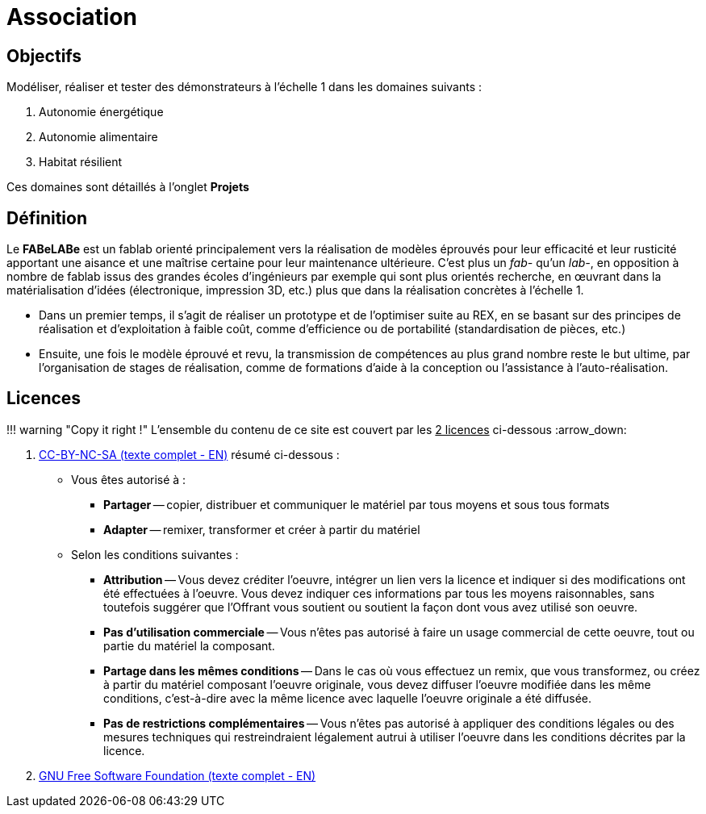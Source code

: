 // URIs:
:uri-devoxx: https://devoxx.be
:fablab: pass:q[*FAB__e__LAB__e__*]

= Association

== Objectifs

Modéliser, réaliser et tester des démonstrateurs à l'échelle 1 dans les domaines suivants :

. Autonomie énergétique
. Autonomie alimentaire
. Habitat résilient

Ces domaines sont détaillés à l'onglet *Projets*

== Définition

Le *FABeLABe* est un fablab orienté principalement vers la réalisation de modèles éprouvés pour leur efficacité et leur rusticité apportant une aisance et une maîtrise certaine pour leur maintenance ultérieure. C'est plus un _fab-_ qu'un _lab-_, en opposition à nombre de fablab issus des grandes écoles d'ingénieurs par exemple qui sont plus orientés recherche, en œuvrant dans la matérialisation d'idées (électronique, impression 3D, etc.) plus que dans la réalisation concrètes à l'échelle 1.

* Dans un premier temps, il s'agit de réaliser un prototype et de l'optimiser suite au REX, en se basant sur des principes de réalisation et d'exploitation à faible coût, comme d'efficience ou de portabilité (standardisation de pièces, etc.)
* Ensuite, une fois le modèle éprouvé et revu, la transmission de compétences au plus grand nombre reste le but ultime, par l'organisation de stages de réalisation, comme de formations d'aide à la conception ou l'assistance à l'auto-réalisation.

== Licences

!!! warning "Copy it right !"
    L'ensemble du contenu de ce site est couvert par les +++<u>+++2 licences+++</u>+++ ci-dessous :arrow_down:

. xref:./cc-by-nc-sa.adoc[CC-BY-NC-SA (texte complet - EN)] résumé ci-dessous :
 ** Vous êtes autorisé à :
  *** *Partager* -- copier, distribuer et communiquer le matériel par tous moyens et sous tous formats
  *** *Adapter* -- remixer, transformer et créer à partir du matériel
 ** Selon les conditions suivantes :
  *** *Attribution* -- Vous devez créditer l'oeuvre, intégrer un lien vers la licence et indiquer si des modifications ont été effectuées à l'oeuvre. Vous devez indiquer ces informations par tous les moyens raisonnables, sans toutefois suggérer que l'Offrant vous soutient ou soutient la façon dont vous avez utilisé son oeuvre.
  *** *Pas d'utilisation commerciale* -- Vous n'êtes pas autorisé à faire un usage commercial de cette oeuvre, tout ou partie du matériel la composant.
  *** *Partage dans les mêmes conditions* -- Dans le cas où vous effectuez un remix, que vous transformez, ou créez à partir du matériel composant l'oeuvre originale, vous devez diffuser l'oeuvre modifiée dans les même conditions, c'est-à-dire avec la même licence avec laquelle l'oeuvre originale a été diffusée.
  *** *Pas de restrictions complémentaires* -- Vous n'êtes pas autorisé à appliquer des conditions légales ou des mesures techniques qui restreindraient légalement autrui à utiliser l'oeuvre dans les conditions décrites par la licence.


. xref:./common_gfdl1.2_i.adoc[GNU Free Software Foundation (texte complet - EN)]
